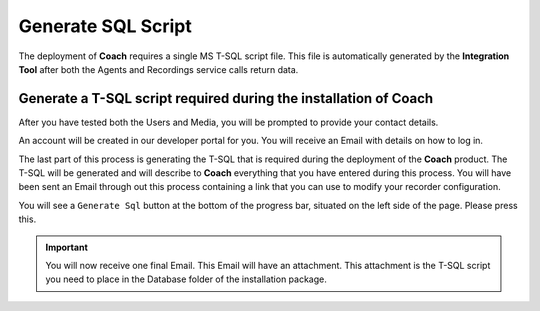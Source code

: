 ===================
Generate SQL Script
===================

The deployment of **Coach** requires a single MS T-SQL script file.  This file is automatically generated by the **Integration Tool** after both the Agents and Recordings service calls return data.

Generate a T-SQL script required during the installation of **Coach**
=====================================================================

After you have tested both the Users and Media, you will be prompted to provide your contact details.

An account will be created in our developer portal for you. You will receive an Email with details on how to log in.

The last part of this process is generating the T-SQL that is required during the deployment of the **Coach** product.  The T-SQL will be generated and will describe to **Coach** everything that you have entered during this process.  You will have been sent an Email through out this process containing a link that you can use to modify your recorder configuration.

You will see a ``Generate Sql`` button at the bottom of the progress bar, situated on the left side of the page.  Please press this.

.. image:: /images/generate-sql.PNG
   :alt: generate sql
   :align: center

.. Important::

    You will now receive one final Email. This Email will have an attachment.  This attachment is the T-SQL script you need to place in the Database folder of the installation package.

